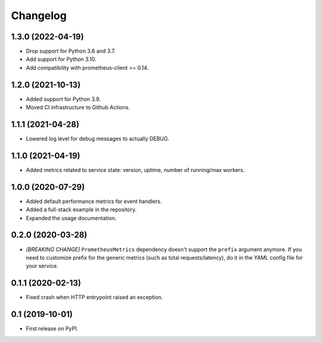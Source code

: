 
Changelog
=========

1.3.0 (2022-04-19)
------------------

* Drop support for Python 3.6 and 3.7.
* Add support for Python 3.10.
* Add compatibility with prometheus-client >= 0.14.

1.2.0 (2021-10-13)
------------------

* Added support for Python 3.9.
* Moved CI infrastructure to Github Actions.

1.1.1 (2021-04-28)
------------------

* Lowered log level for debug messages to actually DEBUG.

1.1.0 (2021-04-19)
------------------

* Added metrics related to service state: version, uptime, number of
  running/max workers.

1.0.0 (2020-07-29)
------------------

* Added default performance metrics for event handlers.
* Added a full-stack example in the repository.
* Expanded the usage documentation.

0.2.0 (2020-03-28)
------------------

* *[BREAKING CHANGE]* ``PrometheusMetrics`` dependency doesn't support the
  ``prefix`` argument anymore. If you need to customize prefix for the generic
  metrics (such as total requests/latency), do it in the YAML config file
  for your service.

0.1.1 (2020-02-13)
------------------

* Fixed crash when HTTP entrypoint raised an exception.

0.1 (2019-10-01)
----------------

* First release on PyPI.
